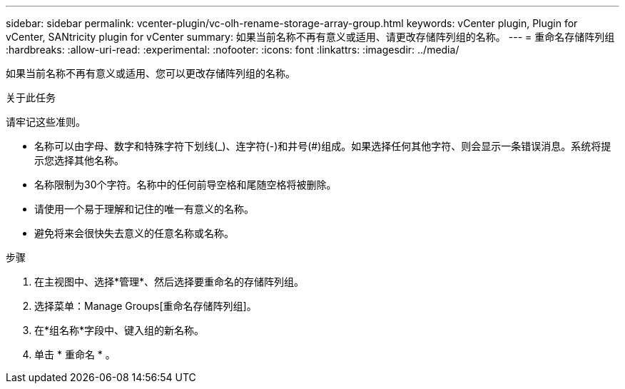 ---
sidebar: sidebar 
permalink: vcenter-plugin/vc-olh-rename-storage-array-group.html 
keywords: vCenter plugin, Plugin for vCenter, SANtricity plugin for vCenter 
summary: 如果当前名称不再有意义或适用、请更改存储阵列组的名称。 
---
= 重命名存储阵列组
:hardbreaks:
:allow-uri-read: 
:experimental: 
:nofooter: 
:icons: font
:linkattrs: 
:imagesdir: ../media/


[role="lead"]
如果当前名称不再有意义或适用、您可以更改存储阵列组的名称。

.关于此任务
请牢记这些准则。

* 名称可以由字母、数字和特殊字符下划线(_)、连字符(-)和井号(#)组成。如果选择任何其他字符、则会显示一条错误消息。系统将提示您选择其他名称。
* 名称限制为30个字符。名称中的任何前导空格和尾随空格将被删除。
* 请使用一个易于理解和记住的唯一有意义的名称。
* 避免将来会很快失去意义的任意名称或名称。


.步骤
. 在主视图中、选择*管理*、然后选择要重命名的存储阵列组。
. 选择菜单：Manage Groups[重命名存储阵列组]。
. 在*组名称*字段中、键入组的新名称。
. 单击 * 重命名 * 。

